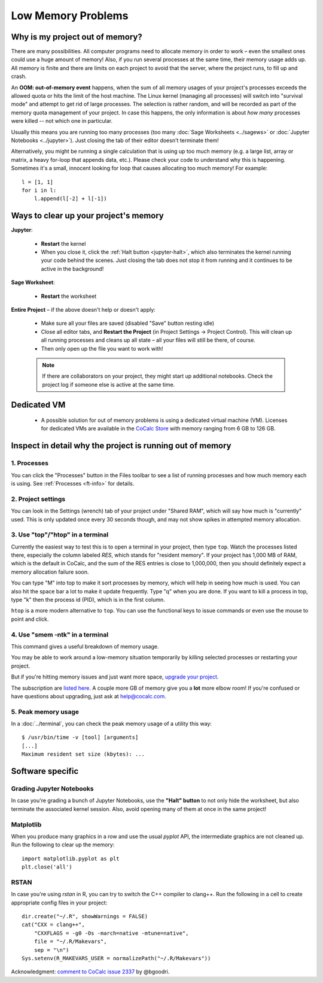 .. index:: Projects; low memory
.. index:: Memory; low
.. _low-memory:

==================================================
Low Memory Problems
==================================================

Why is my project out of memory?
----------------------------------------------------------

There are many possibilities.
All computer programs need to allocate memory in order to work – even the smallest ones could use a huge amount of memory!
Also, if you run several processes at the same time, their memory usage adds up.
All memory is finite and there are limits on each project to avoid that the server, where the project runs, to fill up and crash.

An **OOM: out-of-memory event** happens, when the sum of all memory usages of your project's processes exceeds the allowed quota or hits the limit of the host machine.
The Linux kernel (managing all processes) will switch into "survival mode" and attempt to get rid of large processes.
The selection is rather random, and will be recorded as part of the memory quota management of your project.
In case this happens, the only information is about *how many* processes were killed -- not which one in particular.

Usually this means you are running too many processes (too many :doc:`Sage Worksheets <../sagews>` or :doc:`Jupyter Notebooks <../jupyter>`).
Just closing the tab of their editor doesn't terminate them!

Alternatively, you might be running a single calculation that is using up too much memory (e.g. a large list, array or matrix, a heavy for-loop that appends data, etc.).
Please check your code to understand why this is happening.
Sometimes it's a small, innocent looking for loop that causes allocating too much memory!
For example::

    l = [1, 1]
    for i in l:
        l.append(l[-2] + l[-1])



Ways to clear up your project's memory
----------------------------------------------------------

**Jupyter**:

    * **Restart** the kernel
    * When you close it, click the :ref:`Halt button <jupyter-halt>`, which also terminates the kernel running your code behind the scenes. Just closing the tab does not stop it from running and it continues to be active in the background!

**Sage Worksheet**:

    * **Restart** the worksheet

**Entire Project** – if the above doesn't help or doesn't apply:

    * Make sure all your files are saved (disabled "Save" button resting idle)
    * Close all editor tabs, and **Restart the Project** (in Project Settings → Project Control). This will clean up all running processes and cleans up all state – all your files will still be there, of course.
    * Then only open up the file you want to work with!

    .. note::

        If there are collaborators on your project, they might start up additional notebooks. Check the project log if someone else is active at the same time.

.. _dedicated-vm:
        
Dedicated VM
-------------

    * A possible solution for out of memory problems is using a dedicated virtual machine (VM). Licenses for dedicated VMs are available in the `CoCalc Store <https://cocalc.com/store/dedicated?type=vm>`_ with memory ranging from 6 GB to 126 GB.


Inspect in detail why the project is running out of memory
----------------------------------------------------------

1. Processes
^^^^^^^^^^^^^^^^^^^^^^^^^^^^

You can click the "Processes" button in the Files toolbar to see a list of running processes and how much memory each is using. See :ref:`Processes <ft-info>` for details.

2. Project settings
^^^^^^^^^^^^^^^^^^^

You can look in the Settings (wrench) tab of your project under "Shared RAM", which will say how much is "currently" used.  This is only updated once every 30 seconds though, and may not show spikes in attempted memory allocation.

3. Use "top"/"htop" in a terminal
^^^^^^^^^^^^^^^^^^^^^^^^^^^^^^^^^^

Currently the easiest way to test this is to open a terminal in your project, then type ``top``. Watch the processes listed there, especially the column labeled `RES`, which stands for "resident memory".
If your project has 1,000 MB of RAM, which is the default in CoCalc, and the sum of the RES entries is close to 1,000,000, then you should definitely expect a memory allocation failure soon.

You can type "M" into top to make it sort processes by memory, which will help in seeing how much is used.  You can also hit the space bar a lot to make it update frequently.  Type "q" when you are done.  If you want to kill a process in top, type "k" then the process id (PID), which is in the first column.

``htop`` is a more modern alternative to ``top``. You can use the functional keys to issue commands or even use the mouse to point and click.

4. Use "smem -ntk" in a terminal
^^^^^^^^^^^^^^^^^^^^^^^^^^^^^^^^^^

This command gives a useful breakdown of memory usage.

You may be able to work around a low-memory situation temporarily by killing selected processes or restarting your project.

But if you're hitting memory issues and just want more space, `upgrade your project <https://cocalc.com/settings/billing?session=default>`_.

The subscription are `listed here <https://cocalc.com/pricing/subscriptions>`_. A couple more GB of memory give you a **lot** more elbow room!  If you're confused or have questions about upgrading, just ask at help@cocalc.com.

5. Peak memory usage
^^^^^^^^^^^^^^^^^^^^^^^

In a :doc:`../terminal`, you can check the peak memory usage of a utility this way::

    $ /usr/bin/time -v [tool] [arguments]
    [...]
    Maximum resident set size (kbytes): ...



Software specific
-----------------

Grading Jupyter Notebooks
^^^^^^^^^^^^^^^^^^^^^^^^^

In case you're grading a bunch of Jupyter Notebooks, use the **"Halt" button** to not only hide the worksheet, but also terminate the associated kernel session. Also, avoid opening many of them at once in the same project!

Matplotlib
^^^^^^^^^^

When you produce many graphics in a row and use the usual *pyplot* API, the intermediate graphics are not cleaned up. Run the following to clear up the memory::

   import matplotlib.pyplot as plt
   plt.close('all')

RSTAN
^^^^^

In case you're using *rstan* in R, you can try to switch the C++ compiler to clang++. Run the following in a cell to create appropriate config files in your project::

    dir.create("~/.R", showWarnings = FALSE)
    cat("CXX = clang++",
        "CXXFLAGS = -g0 -Os -march=native -mtune=native",
        file = "~/.R/Makevars",
        sep = "\n")
    Sys.setenv(R_MAKEVARS_USER = normalizePath("~/.R/Makevars"))


Acknowledgment: `comment to CoCalc issue 2337 <https://github.com/sagemathinc/cocalc/issues/2337#issuecomment-355637033>`_ by @bgoodri.

